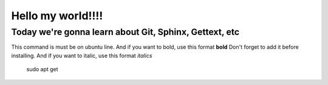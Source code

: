 Hello my world!!!!
=====================


Today we're gonna learn about Git, Sphinx, Gettext, etc
--------------------------------------------------------

This command is must be on ubuntu line. And if you want to bold, use this format **bold**
Don't forget to add it before installing. And if you want to italic, use this format *italics*     
	 sudo apt get
